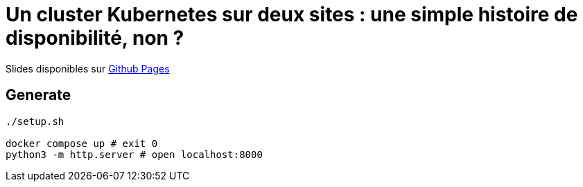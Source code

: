 = Un cluster Kubernetes sur deux sites : une simple histoire de disponibilité, non ?

Slides disponibles sur https://sylvainmetayer.github.io/talk-k8s-2-az/#/[Github Pages]

== Generate

[source,bash]
----
./setup.sh

docker compose up # exit 0
python3 -m http.server # open localhost:8000
----
